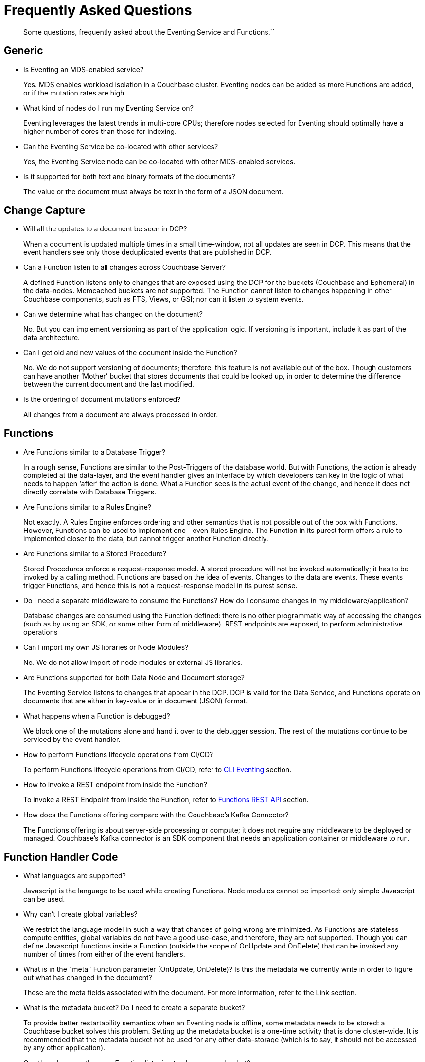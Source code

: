 = Frequently Asked Questions

[abstract]
Some questions, frequently asked about the Eventing Service and Functions.``


== *Generic*

* Is Eventing an MDS-enabled service?

+
Yes. MDS enables workload isolation in a Couchbase cluster.
Eventing nodes can be added as more Functions are added, or if the mutation rates are high.


* What kind of nodes do I run my Eventing Service on?
+
Eventing leverages the latest trends in multi-core CPUs; therefore nodes selected for Eventing should optimally have a higher number of cores than those for indexing.


* Can the Eventing Service be co-located with other services?
+
Yes, the Eventing Service node can be co-located with other MDS-enabled services.


* Is it supported for both text and binary formats of the documents?
+
The value or the document must always be text in the form of a JSON document.


== *Change Capture*

* Will all the updates to a document be seen in DCP?
+
When a document is updated multiple times in a small time-window, not all updates are seen in DCP.
This means that the event handlers see only those deduplicated events that are published in DCP.


* Can a Function listen to all changes across Couchbase Server?
+
A defined Function listens only to changes that are exposed using the DCP for the buckets (Couchbase and Ephemeral) in the data-nodes.
Memcached buckets are not supported.
The Function cannot listen to changes happening in other Couchbase components, such as FTS, Views, or GSI; nor can it listen to system events.


* Can we determine what has changed on the document?
+
No. But you can implement versioning as part of the application logic.
If versioning is important, include it as part of the data architecture.


* Can I get old and new values of the document inside the Function?

+
No. We do not support versioning of documents; therefore, this feature is not available out of the box. Though customers can have another ‘Mother’ bucket that stores documents that could be looked up, in order to determine the difference between the current document and the last modified.


* Is the ordering of document mutations enforced?
+
All changes from a document are always processed in order.


== *Functions*

* Are Functions similar to a Database Trigger?
+
In a rough sense, Functions are similar to the Post-Triggers of the database world.
But with Functions, the action is already completed at the data-layer, and the event handler gives an interface by which developers can key in the logic of what needs to happen ‘after’ the action is done.
What a Function sees is the actual event of the change, and hence it does not directly correlate with Database Triggers.


* Are Functions similar to a Rules Engine?
+
Not exactly.
A Rules Engine enforces ordering and other semantics that is not possible out of the box with Functions.
However, Functions can be used to implement one - even Rules Engine.
The Function in its purest form offers a rule to implemented closer to the data, but cannot trigger another Function directly.


* Are Functions similar to a Stored Procedure?
+
Stored Procedures enforce a request-response model.
A stored procedure will not be invoked automatically; it has to be invoked by a calling method.
Functions are based on the idea of events.
Changes to the data are events.
These events trigger Functions, and hence this is not a request-response model in its purest sense.


* Do I need a separate middleware to consume the Functions? How do I consume changes in my middleware/application?
+
Database changes are consumed using the Function defined: there is no other programmatic way of accessing the changes (such as by using an SDK, or some other form of middleware). REST endpoints are exposed, to perform administrative operations


* Can I import my own JS libraries or Node Modules?
+
No.
We do not allow import of node modules or external JS libraries.


* Are Functions supported for both Data Node and Document storage?
+
The Eventing Service listens to changes that appear in the DCP.
DCP is valid for the Data Service, and Functions operate on documents that are either in key-value or in document (JSON) format.


* What happens when a Function is debugged?
+
We block one of the mutations alone and hand it over to the debugger session.
The rest of the mutations continue to be serviced by the event handler.


* How to perform Functions lifecycle operations from CI/CD?
+
To perform Functions lifecycle operations from CI/CD, refer to https://developer.couchbase.com/documentation/server/6.0/cli/cbcli/couchbase-cli-eventing-function-setup.html[CLI Eventing] section.


* How to invoke a REST endpoint from inside the Function?
+
To invoke a REST Endpoint from inside the Function, refer to https://developer.couchbase.com/documentation/server/6.0/eventing/eventing-api.html[Functions REST API] section.


* How does the Functions offering compare with the Couchbase’s Kafka Connector?
+
The Functions offering is about server-side processing or compute; it does not require any middleware to be deployed or managed.
Couchbase’s Kafka connector is an SDK component that needs an application container or middleware to run.


== *Function Handler Code*

* What languages are supported?
+
Javascript is the language to be used while creating Functions.
Node modules cannot be imported: only simple Javascript can be used.


* Why can’t I create global variables?
+
We restrict the language model in such a way that chances of going wrong are minimized.
As Functions are stateless compute entities, global variables do not have a good use-case, and therefore, they are not supported.
Though you can define Javascript functions inside a Function (outside the scope of OnUpdate and OnDelete) that can be invoked any number of times from either of the event handlers.


* What is in the "meta" Function parameter (OnUpdate, OnDelete)? Is this the metadata we currently write in order to figure out what has changed in the document?
+
These are the meta fields associated with the document. For more information, refer to the Link section.


* What is the metadata bucket? Do I need to create a separate bucket?
+
To provide better restartability semantics when an Eventing node is offline, some metadata needs to be stored: a Couchbase bucket solves this problem.
Setting up the metadata bucket is a one-time activity that is done cluster-wide.
It is recommended that the metadata bucket not be used for any other data-storage (which is to say, it should not be accessed by any other application).


* Can there be more than one Function listening to changes to a bucket?
+
Yes.
More than one Function can be defined for the same bucket.
This lets you process the change according to the business logic that you enforce.
But there is no ordering enforced; for example, if bucket 'wine' has three different Functions, which are FunctionA, FunctionB, and FunctionC, you cannot enforce the order in which these Functions are executed.
Also, database triggers suffered from scalability and diagnosability issues.
Functions offer multiple diagnosability solutions and is highly scalable and performant.


* Is it possible to get additional state during a Function execution? For example, can you read from the data service in a Function to fetch related data? For example, can we enrich the updated document with data from another document (using a document id)?
+
Yes.
You can read from any other bucket, and enrich the document.


== *Cluster Behaviour*

* What happens to the Eventing Service during a failover condition?
+
When the Data service experiences a failover condition, mutations may be lost and these lost mutations are not processed by the Eventing service.
When the Eventing node experiences a failover condition, few mutations may be processed more than once.


* Does a rebalance have any effect on the firing of events?
+
No. Functions do not lose any mutations during a rebalance operation.


== *Timers*
*Author's Note: The Timer content to be removed*

* Are timers scalable?
+
Timers get automatically sharded across Eventing nodes and therefore are elastically scalable.
Due to sharding, triggering of timers at or after a specified time interval is guaranteed.
However, triggering of timers may either be on the same node where the time was created, or on a different node.
Relative ordering between two specific timers cannot be maintained.


* Can I use Debugger to debug timers?
+
Timers cannot be debugged using the Visual Debugger.


* What happens when the timestamp of the timer is in the past?
+
When a Function creates timer which has a timestamp in the past, the system triggers this timer during the next available time window, based on available system resources.


* What is the behaviour of system clocks while using timers?
+
All system clocks in the cluster nodes are periodically synchronized using the Network Time Protocol (NTP).
